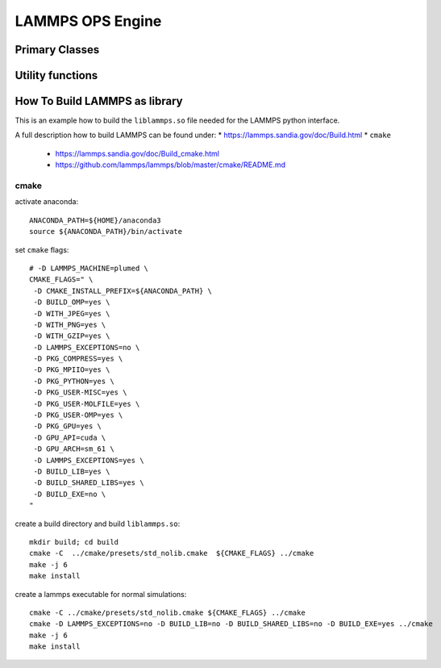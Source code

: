 .. _lammps:

.. module:: openpathsampling.engines.lammps

LAMMPS OPS Engine
=================

Primary Classes
---------------

.. autosummary::
   :toctree: ../api/generated/

   Snapshot
   MDSnapshot
   Engine
   engine.OpenMMEngine
   topology.MDTrajTopology
..   topology.OpenMMSystemTopology


Utility functions
-----------------

.. autosummary::
   :toctree: ../api/generated/

   snapshot_from_pdb
   snapshot_from_testsystem
   trajectory_from_mdtraj
   empty_snapshot_from_openmm_topology
   to_openmm_topology


How To Build LAMMPS as library
------------------------------

This is an example how to build the ``liblammps.so`` file needed for the LAMMPS python interface.

A full description how to build LAMMPS can be found under:
* https://lammps.sandia.gov/doc/Build.html
* ``cmake``
   * https://lammps.sandia.gov/doc/Build_cmake.html
   * https://github.com/lammps/lammps/blob/master/cmake/README.md

cmake
^^^^^
activate anaconda::

   ANACONDA_PATH=${HOME}/anaconda3
   source ${ANACONDA_PATH}/bin/activate

set ``cmake`` flags::

   # -D LAMMPS_MACHINE=plumed \
   CMAKE_FLAGS=" \
    -D CMAKE_INSTALL_PREFIX=${ANACONDA_PATH} \
    -D BUILD_OMP=yes \
    -D WITH_JPEG=yes \
    -D WITH_PNG=yes \
    -D WITH_GZIP=yes \
    -D LAMMPS_EXCEPTIONS=no \
    -D PKG_COMPRESS=yes \
    -D PKG_MPIIO=yes \
    -D PKG_PYTHON=yes \
    -D PKG_USER-MISC=yes \
    -D PKG_USER-MOLFILE=yes \
    -D PKG_USER-OMP=yes \
    -D PKG_GPU=yes \
    -D GPU_API=cuda \
    -D GPU_ARCH=sm_61 \
    -D LAMMPS_EXCEPTIONS=yes \
    -D BUILD_LIB=yes \
    -D BUILD_SHARED_LIBS=yes \
    -D BUILD_EXE=no \
   "

create a build directory and build ``liblammps.so``::

   mkdir build; cd build
   cmake -C  ../cmake/presets/std_nolib.cmake  ${CMAKE_FLAGS} ../cmake
   make -j 6
   make install

create a lammps executable for normal simulations::

   cmake -C ../cmake/presets/std_nolib.cmake ${CMAKE_FLAGS} ../cmake
   cmake -D LAMMPS_EXCEPTIONS=no -D BUILD_LIB=no -D BUILD_SHARED_LIBS=no -D BUILD_EXE=yes ../cmake
   make -j 6
   make install
